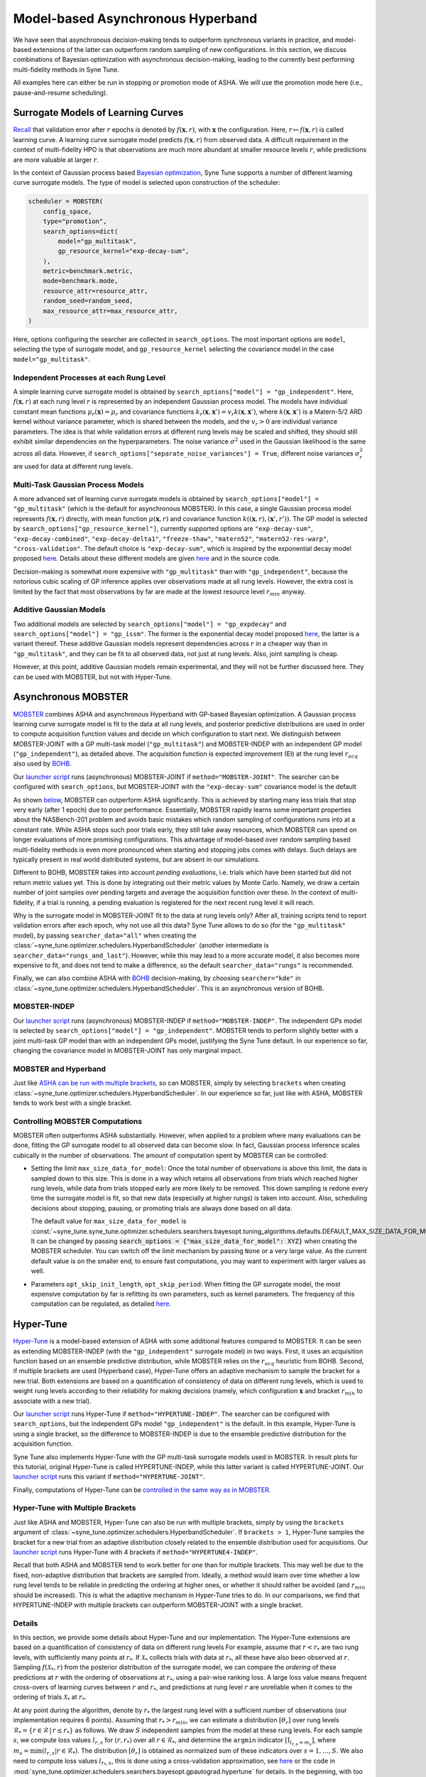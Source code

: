 Model-based Asynchronous Hyperband
==================================

We have seen that asynchronous decision-making tends to outperform synchronous
variants in practice, and model-based extensions of the latter can outperform
random sampling of new configurations. In this section, we discuss combinations
of Bayesian optimization with asynchronous decision-making, leading to the
currently best performing multi-fidelity methods in Syne Tune.

All examples here can either be run in stopping or promotion mode of ASHA. We
will use the promotion mode here (i.e., pause-and-resume scheduling).

Surrogate Models of Learning Curves
-----------------------------------

`Recall <mf_syncsh.html#early-stopping-hyperparameter-configurations>`_
that validation error after :math:`r` epochs is denoted by
:math:`f(\mathbf{x}, r)`, with :math:`\mathbf{x}` the configuration. Here,
:math:`r\mapsto f(\mathbf{x}, r)` is called learning curve. A learning curve
surrogate model predicts :math:`f(\mathbf{x}, r)` from observed data. A
difficult requirement in the context of multi-fidelity HPO is that observations
are much more abundant at smaller resource levels :math:`r`, while predictions
are more valuable at larger :math:`r`.

In the context of Gaussian process based
`Bayesian optimization <../basics/basics_bayesopt.html>`_, Syne Tune supports
a number of different learning curve surrogate models. The type of model is
selected upon construction of the scheduler:

.. code-block:: python

   scheduler = MOBSTER(
       config_space,
       type="promotion",
       search_options=dict(
           model="gp_multitask",
           gp_resource_kernel="exp-decay-sum",
       ),
       metric=benchmark.metric,
       mode=benchmark.mode,
       resource_attr=resource_attr,
       random_seed=random_seed,
       max_resource_attr=max_resource_attr,
   )

Here, options configuring the searcher are collected in ``search_options``. The
most important options are ``model``, selecting the type of surrogate model,
and ``gp_resource_kernel`` selecting the covariance model in the case
``model="gp_multitask"``.

Independent Processes at each Rung Level
~~~~~~~~~~~~~~~~~~~~~~~~~~~~~~~~~~~~~~~~

A simple learning curve surrogate model is obtained by
``search_options["model"] = "gp_independent"``. Here, :math:`f(\mathbf{x}, r)`
at each rung level :math:`r` is represented by an independent Gaussian process
model. The models have individual constant mean functions
:math:`\mu_r(\mathbf{x}) = \mu_r` and covariance functions
:math:`k_r(\mathbf{x}, \mathbf{x}') = v_r k(\mathbf{x}, \mathbf{x}')`,
where :math:`k(\mathbf{x}, \mathbf{x}')` is a Matern-5/2 ARD kernel without
variance parameter, which is shared between the models, and the :math:`v_r > 0`
are individual variance parameters. The idea is that while validation errors at
different rung levels may be scaled and shifted, they should still exhibit
similar dependencies on the hyperparameters. The noise variance :math:`\sigma^2`
used in the Gaussian likelihood is the same across all data. However, if
``search_options["separate_noise_variances"] = True``, different noise
variances :math:`\sigma_r^2` are used for data at different rung levels.

Multi-Task Gaussian Process Models
~~~~~~~~~~~~~~~~~~~~~~~~~~~~~~~~~~

A more advanced set of learning curve surrogate models is obtained by
``search_options["model"] = "gp_multitask"`` (which is the default for
asynchronous MOBSTER). In this case, a single Gaussian process model
represents :math:`f(\mathbf{x}, r)` directly, with mean function
:math:`\mu(\mathbf{x}, r)` and covariance function
:math:`k((\mathbf{x}, r), (\mathbf{x}', r'))`. The GP model is selected by
``search_options["gp_resource_kernel"]``, currently supported options are
``"exp-decay-sum"``, ``"exp-decay-combined"``, ``"exp-decay-delta1"``,
``"freeze-thaw"``, ``"matern52"``, ``"matern52-res-warp"``,
``"cross-validation"``. The default choice is ``"exp-decay-sum"``, which is
inspired by the exponential decay model proposed
`here <https://arxiv.org/abs/1406.3896>`_. Details about these different
models are given `here <https://openreview.net/forum?id=a2rFihIU7i>`_ and in
the source code.

Decision-making is somewhat more expensive with ``"gp_multitask"`` than with
``"gp_independent"``, because the notorious cubic scaling of GP inference
applies over observations made at all rung levels. However, the extra cost is
limited by the fact that most observations by far are made at the lowest
resource level :math:`r_{min}` anyway.

Additive Gaussian Models
~~~~~~~~~~~~~~~~~~~~~~~~

Two additional models are selected by
``search_options["model"] = "gp_expdecay"`` and
``search_options["model"] = "gp_issm"``. The former is the exponential
decay model proposed `here <https://arxiv.org/abs/1406.3896>`_, the latter is
a variant thereof. These additive Gaussian models represent dependencies across
:math:`r` in a cheaper way than in ``"gp_multitask"``, and they can be fit to
all observed data, not just at rung levels. Also, joint sampling is cheap.

However, at this point, additive Gaussian models remain experimental, and they
will not be further discussed here. They can be used with MOBSTER, but not with
Hyper-Tune.

Asynchronous MOBSTER
--------------------

`MOBSTER <https://openreview.net/forum?id=a2rFihIU7i>`_ combines ASHA and
asynchronous Hyperband with GP-based Bayesian optimization. A Gaussian process
learning curve surrogate model is fit to the data at all rung levels, and
posterior predictive distributions are used in order to compute acquisition
function values and decide on which configuration to start next. We distinguish
between MOBSTER-JOINT with a GP multi-task model (``"gp_multitask"``) and
MOBSTER-INDEP with an independent GP model (``"gp_independent"``), as detailed
above. The acquisition function is expected improvement (EI) at the rung level
:math:`r_{acq}` also used by `BOHB <mf_sync_model.html#synchronous-bohb>`_.

Our `launcher script <mf_setup.html#the-launcher-script>`_ runs (asynchronous)
MOBSTER-JOINT if ``method="MOBSTER-JOINT"``. The searcher can be configured
with ``search_options``, but MOBSTER-JOINT with the ``"exp-decay-sum"``
covariance model is the default

As shown `below <mf_comparison.html>`_, MOBSTER can outperform ASHA
significantly. This is achieved by starting many less trials that stop very
early (after 1 epoch) due to poor performance. Essentially, MOBSTER rapidly
learns some important properties about the NASBench-201 problem and avoids
basic mistakes which random sampling of configurations runs into at a constant
rate. While ASHA stops such poor trials early, they still take away resources,
which MOBSTER can spend on longer evaluations of more promising configurations.
This advantage of model-based over random sampling based multi-fidelity methods
is even more pronounced when starting and stopping jobs comes with delays. Such
delays are typically present in real world distributed systems, but are absent
in our simulations.

Different to BOHB, MOBSTER takes into account *pending evaluations*, i.e.
trials which have been started but did not return metric values yet. This is
done by integrating out their metric values by Monte Carlo. Namely, we draw a
certain number of joint samples over pending targets and average the acquisition
function over these. In the context of multi-fidelity, if a trial is running, a
pending evaluation is registered for the next recent rung level it will reach.

Why is the surrogate model in MOBSTER-JOINT fit to the data at rung levels
only? After all, training scripts tend to report validation errors after each
epoch, why not use all this data? Syne Tune allows to do so (for the
``"gp_multitask"`` model), by passing ``searcher_data="all"`` when creating
the :class:`~syne_tune.optimizer.schedulers.HyperbandScheduler` (another
intermediate is ``searcher_data="rungs_and_last"``). However, while this may
lead to a more accurate model, it also becomes more expensive to fit, and does
not tend to make a difference, so the default ``searcher_data="rungs"`` is
recommended.

Finally, we can also combine ASHA with
`BOHB <mf_sync_model.html#synchronous-bohb>`_ decision-making, by choosing
``searcher="kde"`` in
:class:`~syne_tune.optimizer.schedulers.HyperbandScheduler`. This is an
asynchronous version of BOHB.

MOBSTER-INDEP
~~~~~~~~~~~~~

Our `launcher script <mf_setup.html#the-launcher-script>`_ runs
(asynchronous) MOBSTER-INDEP if ``method="MOBSTER-INDEP"``. The independent
GPs model is selected by ``search_options["model"] = "gp_independent"``.
MOBSTER tends to perform slightly better with a joint multi-task GP model than
with an independent GPs model, justifying the Syne Tune default. In our
experience so far, changing the covariance model in MOBSTER-JOINT has only
marginal impact.

MOBSTER and Hyperband
~~~~~~~~~~~~~~~~~~~~~

Just like `ASHA can be run with multiple brackets <mf_asha.html#asynchronous-hyperband>`_,
so can MOBSTER, simply by selecting ``brackets`` when creating
:class:`~syne_tune.optimizer.schedulers.HyperbandScheduler`. In our experience so
far, just like with ASHA, MOBSTER tends to work best with a single bracket.

Controlling MOBSTER Computations
~~~~~~~~~~~~~~~~~~~~~~~~~~~~~~~~

MOBSTER often outperforms ASHA substantially. However, when applied to a problem
where many evaluations can be done, fitting the GP surrogate model to all observed
data can become slow. In fact, Gaussian process inference scales cubically in the
number of observations. The amount of computation spent by MOBSTER can be controlled:

* Setting the limit ``max_size_data_for_model``: Once the total number of
  observations is above this limit, the data is sampled down to this size. This is
  done in a way which retains all observations from trials which reached higher
  rung levels, while data from trials stopped early are more likely to be removed.
  This down sampling is redone every time the surrogate model is fit, so that
  new data (especially at higher rungs) is taken into account. Also, scheduling
  decisions about stopping, pausing, or promoting trials are always done based on
  all data.

  The default value for ``max_size_data_for_model`` is
  :const:`~syne_tune.syne_tune.optimizer.schedulers.searchers.bayesopt.tuning_algorithms.defaults.DEFAULT_MAX_SIZE_DATA_FOR_MODEL`.
  It can be changed by passing
  :code:`search_options = {"max_size_data_for_model": XYZ}` when creating the
  MOBSTER scheduler. You can switch off the limit mechanism by passing ``None``
  or a very large value. As the current default value is on the smaller end, to
  ensure fast computations, you may want to experiment with larger values as
  well.
* Parameters ``opt_skip_init_length``, ``opt_skip_period``: When fitting the GP
  surrogate model, the most expensive computation by far is refitting its own
  parameters, such as kernel parameters. The frequency of this computation can
  be regulated, as detailed
  `here <../basics/basics_bayesopt.html#speeding-up-decision-making>`_.


Hyper-Tune
----------

`Hyper-Tune <https://arxiv.org/abs/2201.06834>`_ is a model-based extension of
ASHA with some additional features compared to MOBSTER. It can be seen as
extending MOBSTER-INDEP (with the ``"gp_independent"`` surrogate model) in two
ways. First, it uses an acquisition function based on an ensemble predictive
distribution, while MOBSTER relies on the :math:`r_{acq}` heuristic from BOHB.
Second, if multiple brackets are used (Hyperband case), Hyper-Tune offers an
adaptive mechanism to sample the bracket for a new trial. Both extensions are
based on a quantification of consistency of data on different rung levels, which
is used to weight rung levels according to their reliability for making
decisions (namely, which configuration :math:`\mathbf{x}` and bracket
:math:`r_{min}` to associate with a new trial).

Our `launcher script <mf_setup.html#the-launcher-script>`_ runs Hyper-Tune
if ``method="HYPERTUNE-INDEP"``. The searcher can be configured with
``search_options``, but the independent GPs model ``"gp_independent"`` is the
default. In this example, Hyper-Tune is using a single bracket, so the
difference to MOBSTER-INDEP is due to the ensemble predictive distribution for
the acquisition function.

Syne Tune also implements Hyper-Tune with the GP multi-task surrogate models
used in MOBSTER. In result plots for this tutorial, original Hyper-Tune is
called HYPERTUNE-INDEP, while this latter variant is called HYPERTUNE-JOINT.
Our `launcher script <mf_setup.html#the-launcher-script>`_ runs this variant
if ``method="HYPERTUNE-JOINT"``.

Finally, computations of Hyper-Tune can be
`controlled in the same way as in MOBSTER <#controlling-mobster-computations>`_.

Hyper-Tune with Multiple Brackets
~~~~~~~~~~~~~~~~~~~~~~~~~~~~~~~~~

Just like ASHA and MOBSTER, Hyper-Tune can also be run with multiple brackets,
simply by using the ``brackets`` argument of
:class:`~syne_tune.optimizer.schedulers.HyperbandScheduler`. If ``brackets > 1``,
Hyper-Tune samples the bracket for a new trial from an adaptive distribution
closely related to the ensemble distribution used for acquisitions. Our
`launcher script <mf_setup.html#the-launcher-script>`_ runs Hyper-Tune with 4
brackets if ``method="HYPERTUNE4-INDEP"``.

Recall that both ASHA and MOBSTER tend to work better for one than for multiple
brackets. This may well be due to the fixed, non-adaptive distribution that
brackets are sampled from. Ideally, a method would learn over time whether a
low rung level tends to be reliable in predicting the ordering at higher ones,
or whether it should rather be avoided (and :math:`r_{min}` should be
increased). This is what the adaptive mechanism in Hyper-Tune tries to do. In
our comparisons, we find that HYPERTUNE-INDEP with multiple brackets can
outperform MOBSTER-JOINT with a single bracket.

Details
~~~~~~~

In this section, we provide some details about Hyper-Tune and our
implementation. The Hyper-Tune extensions are based on a quantification of
consistency of data on different rung levels For example, assume that
:math:`r < r_{*}` are two rung levels, with sufficiently many points at
:math:`r_{*}`. If :math:`\mathcal{X}_{*}` collects trials with data at
:math:`r_{*}`, all these have also been observed at :math:`r`. Sampling
:math:`f(\mathcal{X}_{*}, r)` from the posterior distribution of the surrogate
model, we can compare the *ordering* of these predictions at :math:`r` with the
ordering of observations at :math:`r_{*}`, using a pair-wise ranking loss. A
large loss value means frequent cross-overs of learning curves between
:math:`r` and :math:`r_{*}`, and predictions at rung level :math:`r` are
unreliable when it comes to the ordering of trials :math:`\mathcal{X}_{*}` at
:math:`r_{*}`.

At any point during the algorithm, denote by :math:`r_{*}` the largest rung
level with a sufficient number of observations (our implementation requires 6
points). Assuming that :math:`r_{*} > r_{min}`, we can estimate a distribution
:math:`[\theta_r]` over rung levels :math:`\mathcal{R}_{*} =
\{r\in\mathcal{R}\, |\, r\le r_{*}\}` as follows. We draw :math:`S` independent
samples from the model at these rung levels. For each sample :math:`s`, we
compute loss values :math:`l_{r, s}` for :math:`(r, r_{*})` over all
:math:`r\in\mathcal{R}_{*}`, and determine the ``argmin`` indicator
:math:`[\text{I}_{l_{r, s} = m_s}]`, where
:math:`m_s = \text{min}(l_{r, s} | r\in\mathcal{R}_{*})`. The distribution
:math:`[\theta_r]` is obtained as normalized sum of these indicators over
:math:`s=1,\dots, S`. We also need to compute loss values :math:`l_{r_{*}, s}`,
this is done using a cross-validation approximation, see
`here <https://arxiv.org/abs/2201.06834>`_ or the code in
:mod:`syne_tune.optimizer.schedulers.searchers.bayesopt.gpautograd.hypertune`
for details. In the beginning, with too little data at the second rung level,
we use :math:`\theta_{r_{min}} = 1` and 0 elsewhere.

Decisions about a new configuration are based on an acquisition function over a
predictive distribution indexed by :math:`\mathbf{x}` alone. For Hyper-Tune, an
ensemble distribution with weighting distribution :math:`[\theta_r]` is used.
Sampling from this distribution works by first sampling
:math:`r\sim [\theta_r]`, then :math:`f(\mathbf{x}) = f(\mathbf{x}, r)` from
the predictive distribution for that :math:`r`. This means that models from all
rung levels are potentially used, weighted by how reliable they predict the
ordering at the highest level :math:`r_{*}` supported by data. In our
experiments so far, this adaptive weighting can outperform the
:math:`r_{acq}` heuristic used in BOHB and MOBSTER.

Note that our implementation generalizes
`Hyper-Tune <https://arxiv.org/abs/2201.06834>`_ in that ranking losses and
:math:`[\theta_r]` are estimated once :math:`r_{*} > r_{min}` (i.e., once
:math:`r_{*}` is equal to the second rung level). In the original work, one has
to wait until :math:`r_{*} = r_{max}`, i.e. the maximum rung level is
supported by enough data. We find that for many expensive tuning problems,
early decision-making can make a large difference, so if the Hyper-Tune
extensions provide benefits, they should be used as early during the experiment
as possible. For example, in the trial plots for Hyper-Tune shown above, it
takes more than 10000 seconds for 6 trials to reach the full 200 epochs, so in
the original variant of Hyper-Tune, advanced decision-making only starts when
more than half of the experiment is already done.

If Hyper-Tune is used with more than one bracket, the :math:`[\theta_r]` is
also used in order to sample the bracket for a new trial. To this end, we need
to determine a distribution :math:`P(r)` over all rung levels which feature as
:math:`r_{min}` in a bracket. In our NASBench-201 example, if Hyper-Tune is run
with 5 brackets, the support of :math:`P(r)` would be :math:`\mathcal{S} =
\{1, 3, 9, 27, 81\}`. Also, denote the
`default distribution <mf_asha.html#asynchronous-hyperband>`_ used in ASHA
and MOBSTER by :math:`P_0(r)`. Let
:math:`r_0 = \text{min}(r_{*}, \text{max}(\mathcal{S}))`. For
:math:`r\in\mathcal{S}`, we define :math:`P(r) = M \theta_r / r` for
:math:`r\le r_0`, and :math:`P(r) = P_0(r)` for :math:`r > r_0`, where
:math:`M = \sum_{r\in\mathcal{S}, r\le r_0} P_0(r)`. In other words, we use
:math:`\theta_r / r` for rung levels supported by data, and the default
:math:`P_0(r)` elsewhere. Once more, this slightly generalizes
`Hyper-Tune <https://arxiv.org/abs/2201.06834>`_.


DyHPO
-----

`DyHPO <https://arxiv.org/abs/2202.09774>`_ is another recent model-based
multi-fidelity method. It is a promotion-based scheduler like the ones below
with ``type="promotion"``, but differs from MOBSTER and Hyper-Tune in that
promotion decisions are done based on the surrogate model, not on the
quantile-based rule of successive halving. In a nutshell:

* Rung levels are equi-spaced:
  :math:`\mathcal{R} = \{ r_{min}, r_{min} + \nu, r_{min} + 2 \nu, \dots \}`.
  If :math:`r_{min} = \nu`, this means that a trial which is promoted or
  started from scratch, always runs for :math:`\nu` resources, independent
  of its current rung level.
* Once a worker is free, we can either promote a paused trial or start a new
  one. In DyHPO, all paused trials compete with a number of new configurations
  for the next :math:`\nu` resources to be spent. The scoring criterion is a
  special version of expected improvement, so depends on the surrogate model.
* Different to MOBSTER, the surrogate model is used more frequently. Namely,
  in MOBSTER, if any trial can be promoted, the surrogate model is not
  accessed. This means that DyHPO comes with higher decision-making costs,
  which need to be controlled.
* Since scoring trials paused at the highest rung populated so far requires
  extrapolation in terms of resource :math:`r`, it cannot be used with
  ``search_options["model"] = "gp_independent"``. The other surrogate models
  are supported.

Our implementation of DyHPO differs from the published work in a number of
important points:

* `DyHPO <https://arxiv.org/abs/2202.09774>`_ uses an advanced surrogate model
  based on a neural network covariance kernel which is fitted to the current
  data. Our implementation supports DyHPO with the GP surrogate models
  detailed above, except for ``"gp_independent"``.
* Our decision rule is different from DyHPO as published, and can be seen as
  a hybrid between DyHPO and ASHA. Namely, we throw a coin :math:`\{0, 1\}`
  with probability :math:`P_1` being configurable as ``probability_sh``. If this
  gives 1, we try to promote a trial using the ASHA rule based on quantiles.
  Here, the quantile thresholds are adjusted to the linear spacing of rung
  levels. If no trial can be promoted this way, we fall back to the DyHPO rule.
  If the coin comes up 0, we use the DyHPO rule. The algorithm as published is
  obtained for :math:`P_1 = 0`. However, we find that a non-zero
  ``probability_sh`` is crucial for obtaining robust behaviour, since the
  original DyHPO rule on its own tends to start too many trials at the beginning
  before promoting any paused ones.
* Since in DyHPO, the surrogate model is used more frequently than in MOBSTER,
  it is important to control surrogate model computations, as detailed
  `above <#controlling-mobster-computations>`_. Apart from the default for
  ``max_size_data_for_model``, we also use ``opt_skip_period = 3`` as default
  for DyHPO.
